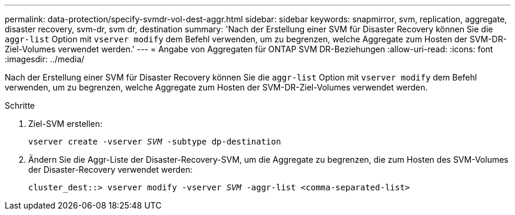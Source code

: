 ---
permalink: data-protection/specify-svmdr-vol-dest-aggr.html 
sidebar: sidebar 
keywords: snapmirror, svm, replication, aggregate, disaster recovery, svm-dr, svm dr, destination 
summary: 'Nach der Erstellung einer SVM für Disaster Recovery können Sie die `aggr-list` Option mit `vserver modify` dem Befehl verwenden, um zu begrenzen, welche Aggregate zum Hosten der SVM-DR-Ziel-Volumes verwendet werden.' 
---
= Angabe von Aggregaten für ONTAP SVM DR-Beziehungen
:allow-uri-read: 
:icons: font
:imagesdir: ../media/


[role="lead"]
Nach der Erstellung einer SVM für Disaster Recovery können Sie die `aggr-list` Option mit `vserver modify` dem Befehl verwenden, um zu begrenzen, welche Aggregate zum Hosten der SVM-DR-Ziel-Volumes verwendet werden.

.Schritte
. Ziel-SVM erstellen:
+
`vserver create -vserver _SVM_ -subtype dp-destination`

. Ändern Sie die Aggr-Liste der Disaster-Recovery-SVM, um die Aggregate zu begrenzen, die zum Hosten des SVM-Volumes der Disaster-Recovery verwendet werden:
+
`cluster_dest::> vserver modify -vserver _SVM_ -aggr-list <comma-separated-list>`


